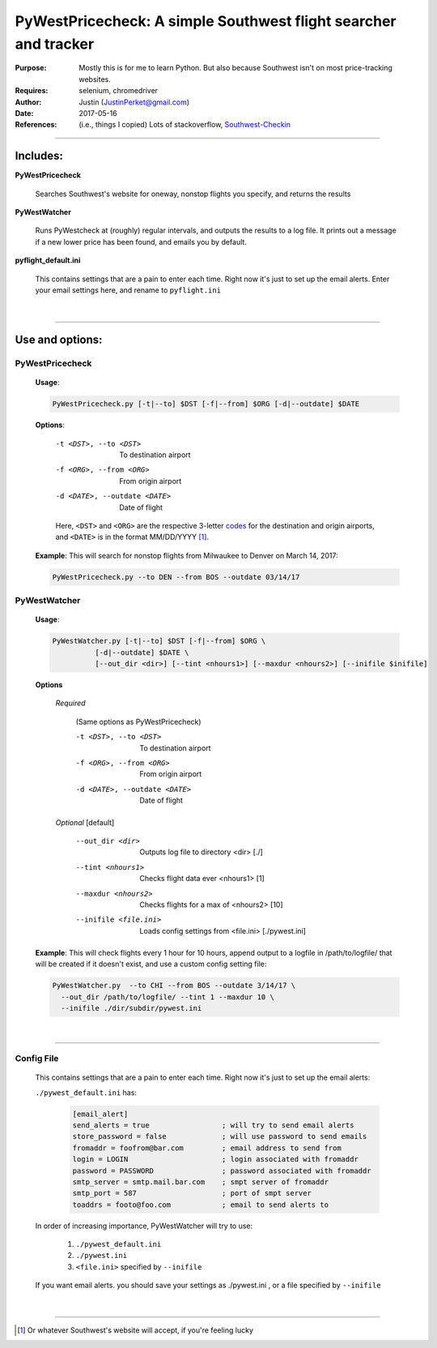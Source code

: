 =========================================================================== 
PyWestPricecheck: A simple Southwest flight searcher and tracker
=========================================================================== 


:Purpose:   Mostly this is for me to learn Python. But also because Southwest isn't on most price-tracking websites.
:Requires: selenium, chromedriver
:Author: Justin  (JustinPerket@gmail.com)
:Date: 2017-05-16                                                                    
:References: (i.e., things I copied) Lots of stackoverflow,  Southwest-Checkin_

 .. _Southwest-Checkin: https://github.com/daveharmon/Southwest-Checkin



---------

Includes:
=========
**PyWestPricecheck** 

    Searches Southwest's website for oneway, nonstop flights you specify, and returns the results

**PyWestWatcher** 

    Runs PyWestcheck at (roughly) regular intervals, and outputs the results to a log file.
    It prints out a message if a new lower price has been found, and emails you by default.

**pyflight_default.ini**

    This contains settings that are a pain to enter each time. Right now it's just to set up the email alerts. Enter your email settings here, and rename to ``pyflight.ini``

|

---------

Use and options:
================

PyWestPricecheck
----------------

   **Usage**:
   
   .. code-block:: bash 
    
       PyWestPricecheck.py [-t|--to] $DST [-f|--from] $ORG [-d|--outdate] $DATE
   
   
   **Options**:
   
      -t <DST>, --to <DST>     To destination airport 
      -f <ORG>, --from <ORG>   From origin airport
      -d <DATE>, --outdate <DATE>   Date of flight
           

 
      Here, ``<DST>`` and ``<ORG>`` are the respective 3-letter codes_ for the destination and origin airports, and ``<DATE>`` is in the format MM/DD/YYYY [1]_.


.. _codes: http://en.wikipedia.org/wiki/International_Air_Transport_Association_airport_code

   
  **Example**: This will search for nonstop flights from Milwaukee to Denver on March 14, 2017:

  .. code-block:: bash 

    PyWestPricecheck.py --to DEN --from BOS --outdate 03/14/17
        
        
PyWestWatcher
-------------

  **Usage**:
   
  .. code-block:: sh  
    
    PyWestWatcher.py [-t|--to] $DST [-f|--from] $ORG \
              [-d|--outdate] $DATE \
              [--out_dir <dir>] [--tint <nhours1>] [--maxdur <nhours2>] [--inifile $inifile]
              
   
   
  **Options**
      
      *Required*
        
       (Same options as PyWestPricecheck)   
      
       -t <DST>, --to <DST>     To destination airport 
       -f <ORG>, --from <ORG>   From origin airport
       -d <DATE>, --outdate <DATE>   Date of flight

            
      *Optional*   [default]
        
       --out_dir <dir>       Outputs log file to directory <dir> [./]
       --tint <nhours1>      Checks flight data ever <nhours1> [1]
       --maxdur <nhours2>    Checks flights for a max of <nhours2> [10]
       --inifile <file.ini>  Loads config settings from <file.ini> [./pywest.ini]
       
  **Example**:     This will check flights every 1 hour for 10 hours, append output to a logfile in /path/to/logfile/ that will be created if it doesn't exist, and use a custom config setting file:

  .. code-block:: sh 

      PyWestWatcher.py  --to CHI --from BOS --outdate 3/14/17 \
        --out_dir /path/to/logfile/ --tint 1 --maxdur 10 \
        --inifile ./dir/subdir/pywest.ini
         
|

-------------

Config File
-----------

   This contains settings that are a pain to enter each time. Right now it's just to set up the email alerts:

   ``./pywest_default.ini`` has:

      .. code-block:: ini      
      
         [email_alert]
         send_alerts = true                 ; will try to send email alerts
         store_password = false             ; will use password to send emails
         fromaddr = foofrom@bar.com         ; email address to send from
         login = LOGIN                      ; login associated with fromaddr
         password = PASSWORD                ; password associated with fromaddr
         smtp_server = smtp.mail.bar.com    ; smpt server of fromaddr
         smtp_port = 587                    ; port of smpt server 
         toaddrs = footo@foo.com            ; email to send alerts to


   In order of increasing importance, PyWestWatcher will try to use:

      #)   ``./pywest_default.ini`` 
      #)   ``./pywest.ini``
      #)   ``<file.ini>`` specified by ``--inifile``
      
   If you want email alerts. you should save your settings as ./pywest.ini , or a file specified by ``--inifile``

|

-------
    
.. [1] Or whatever Southwest's website will accept, if you're feeling lucky  
    